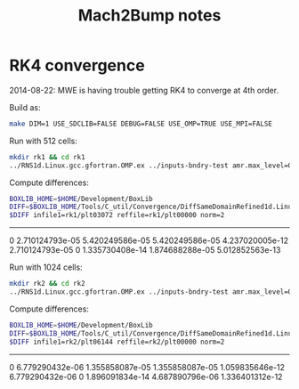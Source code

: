 #+TITLE: Mach2Bump notes

* RK4 convergence

2014-08-22: MWE is having trouble getting RK4 to converge at 4th order.

Build as:
#+begin_src sh
make DIM=1 USE_SDCLIB=FALSE DEBUG=FALSE USE_OMP=TRUE USE_MPI=FALSE
#+end_src

Run with 512 cells:
#+begin_src sh
mkdir rk1 && cd rk1
../RNS1d.Linux.gcc.gfortran.OMP.ex ../inputs-bndry-test amr.max_level=0 amr.n_cell=512
#+end_src

Compute differences:
#+begin_src sh :results raw
BOXLIB_HOME=$HOME/Development/BoxLib
DIFF=$BOXLIB_HOME/Tools/C_util/Convergence/DiffSameDomainRefined1d.Linux.g++.gfortran.ex
$DIFF infile1=rk1/plt03072 reffile=rk1/plt00000 norm=2
#+end_src

#+RESULTS:
Level  L2 norm of Error in Each Component
-----------------------------------------------
  0    2.710124793e-05 5.420249586e-05 5.420249586e-05 4.237020005e-12 2.710124793e-05 0 1.335730408e-14 1.874688288e-05 5.012852563e-13

Run with 1024 cells:
#+begin_src sh
mkdir rk2 && cd rk2
../RNS1d.Linux.gcc.gfortran.OMP.ex ../inputs-bndry-test amr.max_level=0 amr.n_cell=1024
#+end_src

Compute differences:
#+begin_src sh :results raw
BOXLIB_HOME=$HOME/Development/BoxLib
DIFF=$BOXLIB_HOME/Tools/C_util/Convergence/DiffSameDomainRefined1d.Linux.g++.gfortran.ex
$DIFF infile1=rk2/plt06144 reffile=rk2/plt00000 norm=2
#+end_src

#+RESULTS:
Level  L2 norm of Error in Each Component
-----------------------------------------------
  0    6.779290432e-06 1.355858087e-05 1.355858087e-05 1.059835646e-12 6.779290432e-06 0 1.896091834e-14 4.687890796e-06 1.336401312e-12
